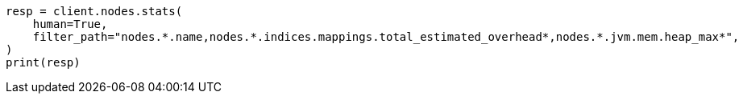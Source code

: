 // This file is autogenerated, DO NOT EDIT
// how-to/size-your-shards.asciidoc:313

[source, python]
----
resp = client.nodes.stats(
    human=True,
    filter_path="nodes.*.name,nodes.*.indices.mappings.total_estimated_overhead*,nodes.*.jvm.mem.heap_max*",
)
print(resp)
----
